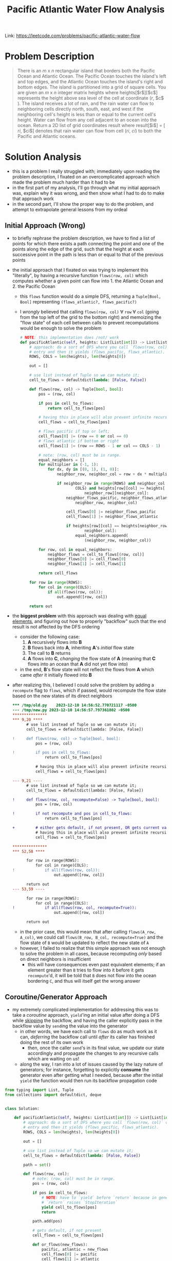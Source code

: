 #+title: Pacific Atlantic Water Flow Analysis

Link: https://leetcode.com/problems/pacific-atlantic-water-flow

* Problem Description
#+begin_quote
There is an $m$ x $n$ rectangular island that borders both the Pacific Ocean and Atlantic Ocean. The Pacific Ocean touches the island's left and top edges, and the Atlantic Ocean touches the island's right and bottom edges.
The island is partitioned into a grid of square cells. You are given an $m$ x $n$ integer matrix heights where heights[​$r$​][​$c$​] represents the height above sea level of the cell at coordinate (​$r$, $c$​).
The island receives a lot of rain, and the rain water can flow to neighboring cells directly north, south, east, and west if the neighboring cell's height is less than or equal to the current cell's height. Water can flow from any cell adjacent to an ocean into the ocean.
Return a 2D list of grid coordinates result where result[​$i$​] = [​$ri$, $ci$] denotes that rain water can flow from cell ($ri$, $ci$) to both the Pacific and Atlantic oceans.
#+end_quote

* Solution Analysis
- this is a problem I really struggled with; immediately upon reading the problem description, I fixated on an overcomplicated approach which made the problem much harder than it had to be
- in the first part of my analysis, I'll go through what my initial approach was, explain why it was wrong, and then show what I had to do to make that approach work
- in the second part, I'll show the proper way to do the problem, and attempt to extrapolate general lessons from my ordeal
** Initial Approach (Wrong)
- to briefly rephrase the problem description, we have to find a list of points for which there exists a path connecting the point and one of the points along the edge of the grid, such that the height at each successive point in the path is less than or equal to that of the previous points
- the initial approach that I fixated on was trying to implement this "literally", by having a recursive function ~flows(row, col)~ which computes whether a given point can flow into 1. the Atlantic Ocean and 2. the Pacific Ocean
  - this ~flows~ function would do a simple DFS, returning a ~Tuple[Bool, Bool]~ representing ~(flows_atlantic?, flows_pacific?)~
  - I /wrongly/ believed that calling ~flows(row, col)~ $\forall$ ~row~ $\forall$ ~col~ (going from the top left of the grid to the bottom right) and memoizing the "flow state" of each cell between calls to prevent recomputations would be enough to solve the problem
    #+begin_src python
# NOTE: this implementation does /not/ work
def pacificAtlantic(self, heights: List[List[int]]) -> List[List[int]]:
    # approach: do a sort of DFS where you call `flows(row, col)` on an
    # entry and then it yields (flows_pacific, flows_atlantic).
    ROWS, COLS = len(heights), len(heights[0])

    out = []

    # use list instead of Tuple so we can mutate it;
    cell_to_flows = defaultdict(lambda: [False, False])

    def flows(row, col) -> Tuple[bool, bool]:
        pos = (row, col)

        if pos in cell_to_flows:
            return cell_to_flows[pos]

        # having this in place will also prevent infinite recursion from equal-height neighbors.
        cell_flows = cell_to_flows[pos]

        # flows pacific if top or left;
        cell_flows[0] |= (row == 0 or col == 0)
        # flows atlantic if bottom or right
        cell_flows[1] |= (row == ROWS - 1 or col == COLS - 1)

        # note: (row, col) must be in range.
        equal_neighbors = []
        for multiplier in (-1, 1):
            for dx, dy in [(0, 1), (1, 0)]:
                neighbor_row, neighbor_col = row + dx * multiplier, col + dy * multiplier

                if neighbor_row in range(ROWS) and neighbor_col in range(
                        COLS) and heights[row][col] >= heights[
                            neighbor_row][neighbor_col]:
                    neighbor_flows_pacific, neighbor_flows_atlantic = flows(
                        neighbor_row, neighbor_col)

                    cell_flows[0] |= neighbor_flows_pacific
                    cell_flows[1] |= neighbor_flows_atlantic

                    if heights[row][col] == heights[neighbor_row][
                            neighbor_col]:
                        equal_neighbors.append(
                            (neighbor_row, neighbor_col))

        for row, col in equal_neighbors:
            neighbor_flows = cell_to_flows[(row, col)]
            neighbor_flows[0] |= cell_flows[0]
            neighbor_flows[1] |= cell_flows[1]

        return cell_flows

    for row in range(ROWS):
        for col in range(COLS):
            if all(flows(row, col)):
                out.append([row, col])

    return out
    #+end_src

- the *biggest problem* with this approach was dealing with _equal elements_, and figuring out how to properly "backflow" such that the end result is not affected by the DFS ordering
  - consider the following case:
    1. *A* recursively flows into *B*
    2. *B* flows back into *A*, inheriting *A*'s /initial/ flow state
    3. The call to *B* returns
    4. *A* flows into *C*, /changing/ the flow state of *A* (meaning that *C* flows into an ocean that *A* did not yet flow into)
  - in the end, *B*'s flow state will not reflect the flows from *A* which came /after/ it initially flowed into *B*

- after realizing this, I believed I could solve the problem by adding a ~recompute~ flag to ~flows~, which if passed, would recompute the flow state based on the new states of its direct neighbors
  #+begin_src diff
,*** /tmp/old.py	2023-12-10 14:56:52.770721117 -0500
--- /tmp/new.py	2023-12-10 14:56:57.797361802 -0500
,***************
,*** 9,20 ****
      # use list instead of Tuple so we can mutate it;
      cell_to_flows = defaultdict(lambda: [False, False])

!     def flows(row, col) -> Tuple[bool, bool]:
          pos = (row, col)

!         if pos in cell_to_flows:
              return cell_to_flows[pos]

          # having this in place will also prevent infinite recursion from equal-height neighbors.
          cell_flows = cell_to_flows[pos]

--- 9,21 ----
      # use list instead of Tuple so we can mutate it;
      cell_to_flows = defaultdict(lambda: [False, False])

!     def flows(row, col, recompute=False) -> Tuple[bool, bool]:
          pos = (row, col)

!         if not recompute and pos in cell_to_flows:
              return cell_to_flows[pos]

+         # either gets default, if not present, OR gets current value if `recompute` is specified;
          # having this in place will also prevent infinite recursion from equal-height neighbors.
          cell_flows = cell_to_flows[pos]

,***************
,*** 52,58 ****

      for row in range(ROWS):
          for col in range(COLS):
!             if all(flows(row, col)):
                  out.append([row, col])

      return out
--- 53,59 ----

      for row in range(ROWS):
          for col in range(COLS):
!             if all(flows(row, col, recompute=True)):
                  out.append([row, col])

      return out
  #+end_src
  - in the prior case, this would mean that after calling ~flows(A_row, A_col)~, we could call ~flows(B_row, B_col, recompute=True)~ and the flow state of ~B~ would be updated to reflect the new state of ~A~
  - however, I failed to realize that this simple approach was not enough to solve the problem in all cases, because recomputing /only/ based on direct neighbors is insufficient
    - this will have consequences even past equivalent elements; if an element greater than ~B~ tries to flow into it before it gets ~recompute~'d, it will be told that ~B~ does not flow into the ocean bordering ~C~, and thus will itself get the wrong answer
** Coroutine/Generator Approach
- my extremely complicated implementation for addressing this was to take a [[dabeaz.com/coroutines/Coroutines.pdf][coroutine]] approach, ~yield~'ing an initial value after doing a DFS while _skipping_ the backflow, and having the caller explicitly pass in the backflow value by ~send~​ing the value into the generator
  - in other words, we have each call to ~flows~ do as much work as it can, /deferring/ the backflow call until /after/ its caller has finished doing the rest of its own work
    - then, once the caller ~send~'s in its final value, we update our state accordingly and propagate the changes to any recursive calls which are waiting on /us/!
  - along the way, I ran into a lot of issues caused by the lazy nature of generators; for instance, forgetting to explicitly *consume* the generator even after getting what I needed, because after the initial ~yield~ the function would then run its backflow propagation code
#+begin_src python
from typing import List, Tuple
from collections import defaultdict, deque


class Solution:

    def pacificAtlantic(self, heights: List[List[int]]) -> List[List[int]]:
        # approach: do a sort of DFS where you call `flows(row, col)` on an
        # entry and then it yields (flows_pacific, flows_atlantic).
        ROWS, COLS = len(heights), len(heights[0])

        out = []

        # use list instead of Tuple so we can mutate it;
        cell_to_flows = defaultdict(lambda: [False, False])

        path = set()

        def flows(row, col):
            # note: (row, col) must be in range.
            pos = (row, col)

            if pos in cell_to_flows:
                # NOTE: have to `yield` before `return` because in generators,
                # `return` raises `StopIteration`
                yield cell_to_flows[pos]
                return

            path.add(pos)

            # gets default, if not present
            cell_flows = cell_to_flows[pos]

            def or_flows(new_flows):
                pacific, atlantic = new_flows
                cell_flows[0] |= pacific
                cell_flows[1] |= atlantic

            or_flows([
                # flows pacific if top or left;
                (row == 0 or col == 0),
                # flows atlantic if bottom or right
                (row == ROWS - 1 or col == COLS - 1)
            ])

            equal_generators = []

            awaiting_backflow = False
            for multiplier in (-1, 1):
                for dx, dy in [(0, 1), (1, 0)]:
                    neighbor_row, neighbor_col = row + dx * multiplier, col + dy * multiplier

                    if neighbor_row in range(ROWS) and neighbor_col in range(
                            COLS):
                        if heights[row][col] > heights[neighbor_row][
                                neighbor_col]:
                            # `yield` within a function AT ALL will result in
                            # the entire function being wrapped in a generator;
                            # thus, even in this case we need to use `next`.
                            neighbor_flows = flows(neighbor_row, neighbor_col)
                            or_flows(next(neighbor_flows))
                        elif heights[row][col] == heights[neighbor_row][
                                neighbor_col]:
                            neighbor_pos = (neighbor_row, neighbor_col)
                            if neighbor_pos in path:
                                # then, we will await backflow;
                                # we don't need to access this `pos`
                                # specifically, because in order for `pos` to
                                # be in `path`, EVERY entry in `path` must have
                                # the same height; otherwise you wouldn't be
                                # able to do this kind of loop; thus, we can
                                # simply use our coroutine propagation and we
                                # will be able to get the correct answer. in
                                # other words, if ANY entry in `path` gets a
                                # new flow, it will be propagated to all later
                                # entries.
                                awaiting_backflow = True
                            elif neighbor_pos not in cell_to_flows:
                                already_processed = neighbor_pos in cell_to_flows

                                generator = flows(neighbor_row, neighbor_col)

                                # first, get the initial flow value.
                                initial_flow = next(generator)
                                or_flows(initial_flow)

                                if not already_processed:
                                    # add it to list of generators to send final value to;
                                    # don't flow into it in the case where it would just early-return.
                                    equal_generators.append(generator)

            path.remove(pos)

            if awaiting_backflow:
                # NOTE: `yield` ALWAYS returns the next `send` value, and None
                # incase there is nothing sent before the next call to `next`.
                backflow_result = yield cell_flows
                or_flows(backflow_result)

            for generator in equal_generators:
                # send our final value to each generator
                generator.send(cell_flows)

            # here we yield `cell_flows` even in the case where
            # `awaiting_backflow` is True, and the caller doesn't actually need
            # the value. we do this because `generator.send` implicitly calls
            # `next` on the generator and returns that value; if there is
            # nothing left in the generator, it will raise a `StopIteration`
            # exception. to prevent this, we simply yield unconditionally so
            # that the `generator.send` doesn't error out.
            yield cell_flows

        for row in range(ROWS):
            for col in range(COLS):
                pos_flows = flows(row, col)
                if all(next(pos_flows)):
                    out.append([row, col])

                # consume generator so that it continues to do backflow if needed.
                # source: https://stackoverflow.com/questions/50937966/fastest-most-pythonic-way-to-consume-an-iterator.
                # alternatively, since we know there will only be one more yield in any case, we could do `next(pos_flows, None)`
                deque(pos_flows, maxlen=0)

        return out
#+end_src
*** Python-Specific Takeaways
- in Python, using ~yield~ *anywhere* in a function definition turns the function into a generator;
  it doesn't let you /conditionally/ yield in some paths and return normally in others, because this would be a massive pain to work with
- also, remember that in order to have code run after a ~yield~, you need to either ~send~ a value into the generator or prompt for the next value, even if it will be thrown away
  - on the topic of ~send~, ~send~'s input value will become the result of the ~yield~ expression within the generator
  - also, ~send~ will return the value of ~next~, so make sure that you either handle ~StopIteration~ /or/ ~yield~ something afterwards to prevent the exception from being raised
- lastly, ~return~ raises the ~StopIteration~ exception, so make sure to use ~yield~ instead, even when early-returning;
  rather than ~return foobar~, do ~yield foobar; return~
  - ~return foobar~ will raise ~StopIteration~ with ~foobar~ attached, which is pretty much never what you want
** Proper Approach
- a /far simpler/ approach to this problem is to "go the other way"; instead of searching for the oceans from each cell, we can instead _start_ at each ocean cell and recursively search for cells that can reach it!
  - this approach has none of the ~recompute~ and backflow complications from earlier, because each ~dfs~ call has a single purpose: declaring that ~(row, col)~ flows into the given ocean!
  - for fun, let's use bit-masking and store our state in a bitvector, accumulating ~output~ as we go along

#+begin_src python
class Solution:

    def pacificAtlantic(self, heights: List[List[int]]) -> List[List[int]]:
        # approach: inspired by Neetcode; instead of DFS'ing from every single
        # cell, trying to search for the ocean, DFS from each ocean-bordering
        # cell and go into every cell which flows into it.
        ROWS, COLS = len(heights), len(heights[0])

        pacific_bitmask = 1
        atlantic_bitmask = 2

        pacific_atlantic_bitvector = [0] * (ROWS * COLS)

        output = []

        def dfs(row, col, ocean_bitmask):
            pos = (row, col)

            # MISTAKE: did `row * ROWS + col`
            pos_bitvector_index = row * COLS + col

            # already in set
            if pacific_atlantic_bitvector[pos_bitvector_index] & ocean_bitmask > 0:
                return

            # otherwise, add it to ocean_set
            pacific_atlantic_bitvector[pos_bitvector_index] |= ocean_bitmask

            if pacific_atlantic_bitvector[pos_bitvector_index] == pacific_bitmask | atlantic_bitmask:
                output.append([row, col])

            # now, go into all valid neighbors
            for multiplier in (-1, 1):
                for dx, dy in [(0, 1), (1, 0)]:
                    neighbor_row, neighbor_col = row + dx * multiplier, col + dy * multiplier
                    if (neighbor_row in range(ROWS)
                            and neighbor_col in range(COLS)
                            and heights[neighbor_row][neighbor_col]
                            >= heights[row][col]):
                        dfs(neighbor_row, neighbor_col, ocean_bitmask)

        # now, let's DFS from every ocean cell
        for r in range(ROWS):
            dfs(r, 0, pacific_bitmask)
            dfs(r, COLS - 1, atlantic_bitmask)

        for c in range(COLS):
            dfs(0, c, pacific_bitmask)
            dfs(ROWS - 1, c, atlantic_bitmask)

        return output
#+end_src
** Overall Takeaways
- in certain problems, rather than blindly trying to go from the source to the target, it's easier to go from the _target_ to the _source_!
  - I encountered this pattern again while doing the [[https://cses.fi/problemset/task/1161][Stick Divisions]] problem; briefly, rather than trying to blindly divide sticks into appropriate partitions, ending up with the target state, the solution was to /start/ from the target state and work /backwards/ to reach the initial state
  - similarly, in this problem, rather than attempting to find which cells flowed into both oceans, we instead started from each ocean cell and saw which cells could flow into it!

- in summary, when you can't think of a solution for going from A -> B, consider working backwards from B -> A and see if it's easier!
